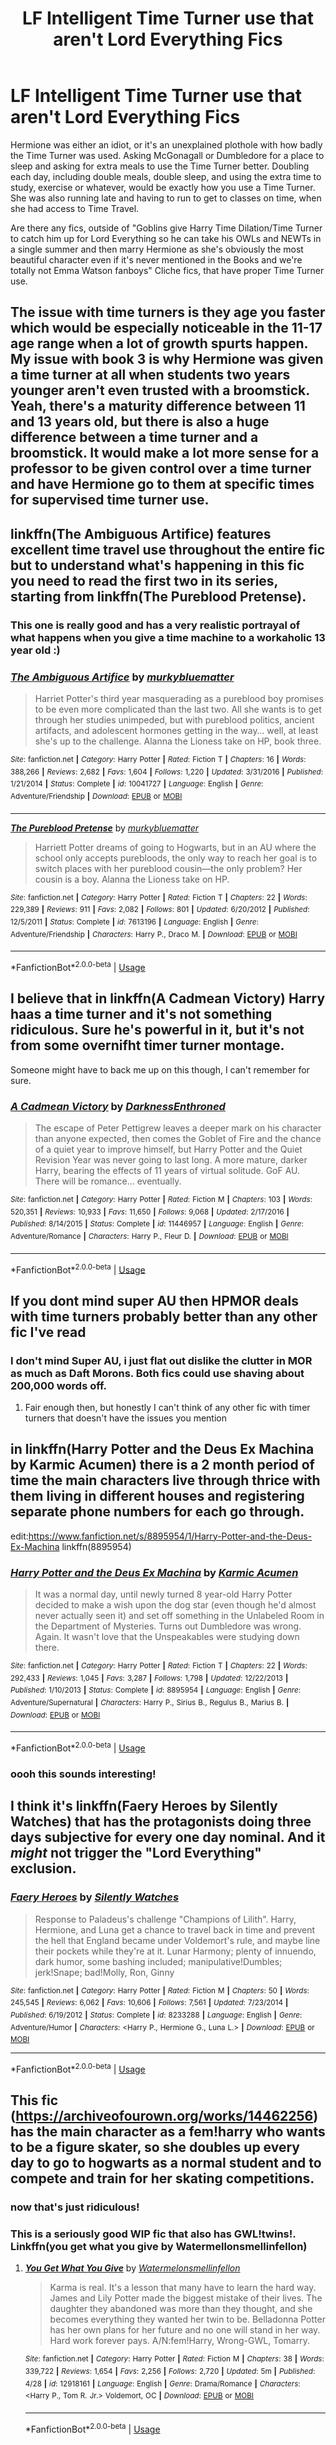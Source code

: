 #+TITLE: LF Intelligent Time Turner use that aren't Lord Everything Fics

* LF Intelligent Time Turner use that aren't Lord Everything Fics
:PROPERTIES:
:Author: LittenInAScarf
:Score: 46
:DateUnix: 1546224397.0
:DateShort: 2018-Dec-31
:FlairText: Request
:END:
Hermione was either an idiot, or it's an unexplained plothole with how badly the Time Turner was used. Asking McGonagall or Dumbledore for a place to sleep and asking for extra meals to use the Time Turner better. Doubling each day, including double meals, double sleep, and using the extra time to study, exercise or whatever, would be exactly how you use a Time Turner. She was also running late and having to run to get to classes on time, when she had access to Time Travel.

Are there any fics, outside of "Goblins give Harry Time Dilation/Time Turner to catch him up for Lord Everything so he can take his OWLs and NEWTs in a single summer and then marry Hermione as she's obviously the most beautiful character even if it's never mentioned in the Books and we're totally not Emma Watson fanboys" Cliche fics, that have proper Time Turner use.


** The issue with time turners is they age you faster which would be especially noticeable in the 11-17 age range when a lot of growth spurts happen. My issue with book 3 is why Hermione was given a time turner at all when students two years younger aren't even trusted with a broomstick. Yeah, there's a maturity difference between 11 and 13 years old, but there is also a huge difference between a time turner and a broomstick. It would make a lot more sense for a professor to be given control over a time turner and have Hermione go to them at specific times for supervised time turner use.
:PROPERTIES:
:Author: 4wallsandawindow
:Score: 12
:DateUnix: 1546262018.0
:DateShort: 2018-Dec-31
:END:


** linkffn(The Ambiguous Artifice) features excellent time travel use throughout the entire fic but to understand what's happening in this fic you need to read the first two in its series, starting from linkffn(The Pureblood Pretense).
:PROPERTIES:
:Author: _awesaum_
:Score: 9
:DateUnix: 1546252095.0
:DateShort: 2018-Dec-31
:END:

*** This one is really good and has a very realistic portrayal of what happens when you give a time machine to a workaholic 13 year old :)
:PROPERTIES:
:Author: panda-goddess
:Score: 5
:DateUnix: 1546261825.0
:DateShort: 2018-Dec-31
:END:


*** [[https://www.fanfiction.net/s/10041727/1/][*/The Ambiguous Artifice/*]] by [[https://www.fanfiction.net/u/3489773/murkybluematter][/murkybluematter/]]

#+begin_quote
  Harriet Potter's third year masquerading as a pureblood boy promises to be even more complicated than the last two. All she wants is to get through her studies unimpeded, but with pureblood politics, ancient artifacts, and adolescent hormones getting in the way... well, at least she's up to the challenge. Alanna the Lioness take on HP, book three.
#+end_quote

^{/Site/:} ^{fanfiction.net} ^{*|*} ^{/Category/:} ^{Harry} ^{Potter} ^{*|*} ^{/Rated/:} ^{Fiction} ^{T} ^{*|*} ^{/Chapters/:} ^{16} ^{*|*} ^{/Words/:} ^{388,266} ^{*|*} ^{/Reviews/:} ^{2,682} ^{*|*} ^{/Favs/:} ^{1,604} ^{*|*} ^{/Follows/:} ^{1,220} ^{*|*} ^{/Updated/:} ^{3/31/2016} ^{*|*} ^{/Published/:} ^{1/21/2014} ^{*|*} ^{/Status/:} ^{Complete} ^{*|*} ^{/id/:} ^{10041727} ^{*|*} ^{/Language/:} ^{English} ^{*|*} ^{/Genre/:} ^{Adventure/Friendship} ^{*|*} ^{/Download/:} ^{[[http://www.ff2ebook.com/old/ffn-bot/index.php?id=10041727&source=ff&filetype=epub][EPUB]]} ^{or} ^{[[http://www.ff2ebook.com/old/ffn-bot/index.php?id=10041727&source=ff&filetype=mobi][MOBI]]}

--------------

[[https://www.fanfiction.net/s/7613196/1/][*/The Pureblood Pretense/*]] by [[https://www.fanfiction.net/u/3489773/murkybluematter][/murkybluematter/]]

#+begin_quote
  Harriett Potter dreams of going to Hogwarts, but in an AU where the school only accepts purebloods, the only way to reach her goal is to switch places with her pureblood cousin---the only problem? Her cousin is a boy. Alanna the Lioness take on HP.
#+end_quote

^{/Site/:} ^{fanfiction.net} ^{*|*} ^{/Category/:} ^{Harry} ^{Potter} ^{*|*} ^{/Rated/:} ^{Fiction} ^{T} ^{*|*} ^{/Chapters/:} ^{22} ^{*|*} ^{/Words/:} ^{229,389} ^{*|*} ^{/Reviews/:} ^{911} ^{*|*} ^{/Favs/:} ^{2,082} ^{*|*} ^{/Follows/:} ^{801} ^{*|*} ^{/Updated/:} ^{6/20/2012} ^{*|*} ^{/Published/:} ^{12/5/2011} ^{*|*} ^{/Status/:} ^{Complete} ^{*|*} ^{/id/:} ^{7613196} ^{*|*} ^{/Language/:} ^{English} ^{*|*} ^{/Genre/:} ^{Adventure/Friendship} ^{*|*} ^{/Characters/:} ^{Harry} ^{P.,} ^{Draco} ^{M.} ^{*|*} ^{/Download/:} ^{[[http://www.ff2ebook.com/old/ffn-bot/index.php?id=7613196&source=ff&filetype=epub][EPUB]]} ^{or} ^{[[http://www.ff2ebook.com/old/ffn-bot/index.php?id=7613196&source=ff&filetype=mobi][MOBI]]}

--------------

*FanfictionBot*^{2.0.0-beta} | [[https://github.com/tusing/reddit-ffn-bot/wiki/Usage][Usage]]
:PROPERTIES:
:Author: FanfictionBot
:Score: 2
:DateUnix: 1546252130.0
:DateShort: 2018-Dec-31
:END:


** I believe that in linkffn(A Cadmean Victory) Harry haas a time turner and it's not something ridiculous. Sure he's powerful in it, but it's not from some overnifht timer turner montage.

Someone might have to back me up on this though, I can't remember for sure.
:PROPERTIES:
:Author: kyle2143
:Score: 7
:DateUnix: 1546242378.0
:DateShort: 2018-Dec-31
:END:

*** [[https://www.fanfiction.net/s/11446957/1/][*/A Cadmean Victory/*]] by [[https://www.fanfiction.net/u/7037477/DarknessEnthroned][/DarknessEnthroned/]]

#+begin_quote
  The escape of Peter Pettigrew leaves a deeper mark on his character than anyone expected, then comes the Goblet of Fire and the chance of a quiet year to improve himself, but Harry Potter and the Quiet Revision Year was never going to last long. A more mature, darker Harry, bearing the effects of 11 years of virtual solitude. GoF AU. There will be romance... eventually.
#+end_quote

^{/Site/:} ^{fanfiction.net} ^{*|*} ^{/Category/:} ^{Harry} ^{Potter} ^{*|*} ^{/Rated/:} ^{Fiction} ^{M} ^{*|*} ^{/Chapters/:} ^{103} ^{*|*} ^{/Words/:} ^{520,351} ^{*|*} ^{/Reviews/:} ^{10,933} ^{*|*} ^{/Favs/:} ^{11,650} ^{*|*} ^{/Follows/:} ^{9,068} ^{*|*} ^{/Updated/:} ^{2/17/2016} ^{*|*} ^{/Published/:} ^{8/14/2015} ^{*|*} ^{/Status/:} ^{Complete} ^{*|*} ^{/id/:} ^{11446957} ^{*|*} ^{/Language/:} ^{English} ^{*|*} ^{/Genre/:} ^{Adventure/Romance} ^{*|*} ^{/Characters/:} ^{Harry} ^{P.,} ^{Fleur} ^{D.} ^{*|*} ^{/Download/:} ^{[[http://www.ff2ebook.com/old/ffn-bot/index.php?id=11446957&source=ff&filetype=epub][EPUB]]} ^{or} ^{[[http://www.ff2ebook.com/old/ffn-bot/index.php?id=11446957&source=ff&filetype=mobi][MOBI]]}

--------------

*FanfictionBot*^{2.0.0-beta} | [[https://github.com/tusing/reddit-ffn-bot/wiki/Usage][Usage]]
:PROPERTIES:
:Author: FanfictionBot
:Score: 1
:DateUnix: 1546242396.0
:DateShort: 2018-Dec-31
:END:


** If you dont mind super AU then HPMOR deals with time turners probably better than any other fic I've read
:PROPERTIES:
:Author: randomredditor12345
:Score: 13
:DateUnix: 1546237531.0
:DateShort: 2018-Dec-31
:END:

*** I don't mind Super AU, i just flat out dislike the clutter in MOR as much as Daft Morons. Both fics could use shaving about 200,000 words off.
:PROPERTIES:
:Author: LittenInAScarf
:Score: 11
:DateUnix: 1546238613.0
:DateShort: 2018-Dec-31
:END:

**** Fair enough then, but honestly I can't think of any other fic with timer turners that doesn't have the issues you mention
:PROPERTIES:
:Author: randomredditor12345
:Score: 4
:DateUnix: 1546238812.0
:DateShort: 2018-Dec-31
:END:


** in linkffn(Harry Potter and the Deus Ex Machina by Karmic Acumen) there is a 2 month period of time the main characters live through thrice with them living in different houses and registering separate phone numbers for each go through.

edit:[[https://www.fanfiction.net/s/8895954/1/Harry-Potter-and-the-Deus-Ex-Machina]] linkffn(8895954)
:PROPERTIES:
:Author: bonsly24
:Score: 2
:DateUnix: 1546241642.0
:DateShort: 2018-Dec-31
:END:

*** [[https://www.fanfiction.net/s/8895954/1/][*/Harry Potter and the Deus Ex Machina/*]] by [[https://www.fanfiction.net/u/2410827/Karmic-Acumen][/Karmic Acumen/]]

#+begin_quote
  It was a normal day, until newly turned 8 year-old Harry Potter decided to make a wish upon the dog star (even though he'd almost never actually seen it) and set off something in the Unlabeled Room in the Department of Mysteries. Turns out Dumbledore was wrong. Again. It wasn't love that the Unspeakables were studying down there.
#+end_quote

^{/Site/:} ^{fanfiction.net} ^{*|*} ^{/Category/:} ^{Harry} ^{Potter} ^{*|*} ^{/Rated/:} ^{Fiction} ^{T} ^{*|*} ^{/Chapters/:} ^{22} ^{*|*} ^{/Words/:} ^{292,433} ^{*|*} ^{/Reviews/:} ^{1,045} ^{*|*} ^{/Favs/:} ^{3,287} ^{*|*} ^{/Follows/:} ^{1,798} ^{*|*} ^{/Updated/:} ^{12/22/2013} ^{*|*} ^{/Published/:} ^{1/10/2013} ^{*|*} ^{/Status/:} ^{Complete} ^{*|*} ^{/id/:} ^{8895954} ^{*|*} ^{/Language/:} ^{English} ^{*|*} ^{/Genre/:} ^{Adventure/Supernatural} ^{*|*} ^{/Characters/:} ^{Harry} ^{P.,} ^{Sirius} ^{B.,} ^{Regulus} ^{B.,} ^{Marius} ^{B.} ^{*|*} ^{/Download/:} ^{[[http://www.ff2ebook.com/old/ffn-bot/index.php?id=8895954&source=ff&filetype=epub][EPUB]]} ^{or} ^{[[http://www.ff2ebook.com/old/ffn-bot/index.php?id=8895954&source=ff&filetype=mobi][MOBI]]}

--------------

*FanfictionBot*^{2.0.0-beta} | [[https://github.com/tusing/reddit-ffn-bot/wiki/Usage][Usage]]
:PROPERTIES:
:Author: FanfictionBot
:Score: 1
:DateUnix: 1546244159.0
:DateShort: 2018-Dec-31
:END:


*** oooh this sounds interesting!
:PROPERTIES:
:Author: amalolcat
:Score: 1
:DateUnix: 1546306868.0
:DateShort: 2019-Jan-01
:END:


** I think it's linkffn(Faery Heroes by Silently Watches) that has the protagonists doing three days subjective for every one day nominal. And it /might/ not trigger the "Lord Everything" exclusion.
:PROPERTIES:
:Author: aldonius
:Score: 2
:DateUnix: 1546239224.0
:DateShort: 2018-Dec-31
:END:

*** [[https://www.fanfiction.net/s/8233288/1/][*/Faery Heroes/*]] by [[https://www.fanfiction.net/u/4036441/Silently-Watches][/Silently Watches/]]

#+begin_quote
  Response to Paladeus's challenge "Champions of Lilith". Harry, Hermione, and Luna get a chance to travel back in time and prevent the hell that England became under Voldemort's rule, and maybe line their pockets while they're at it. Lunar Harmony; plenty of innuendo, dark humor, some bashing included; manipulative!Dumbles; jerk!Snape; bad!Molly, Ron, Ginny
#+end_quote

^{/Site/:} ^{fanfiction.net} ^{*|*} ^{/Category/:} ^{Harry} ^{Potter} ^{*|*} ^{/Rated/:} ^{Fiction} ^{M} ^{*|*} ^{/Chapters/:} ^{50} ^{*|*} ^{/Words/:} ^{245,545} ^{*|*} ^{/Reviews/:} ^{6,062} ^{*|*} ^{/Favs/:} ^{10,606} ^{*|*} ^{/Follows/:} ^{7,561} ^{*|*} ^{/Updated/:} ^{7/23/2014} ^{*|*} ^{/Published/:} ^{6/19/2012} ^{*|*} ^{/Status/:} ^{Complete} ^{*|*} ^{/id/:} ^{8233288} ^{*|*} ^{/Language/:} ^{English} ^{*|*} ^{/Genre/:} ^{Adventure/Humor} ^{*|*} ^{/Characters/:} ^{<Harry} ^{P.,} ^{Hermione} ^{G.,} ^{Luna} ^{L.>} ^{*|*} ^{/Download/:} ^{[[http://www.ff2ebook.com/old/ffn-bot/index.php?id=8233288&source=ff&filetype=epub][EPUB]]} ^{or} ^{[[http://www.ff2ebook.com/old/ffn-bot/index.php?id=8233288&source=ff&filetype=mobi][MOBI]]}

--------------

*FanfictionBot*^{2.0.0-beta} | [[https://github.com/tusing/reddit-ffn-bot/wiki/Usage][Usage]]
:PROPERTIES:
:Author: FanfictionBot
:Score: 0
:DateUnix: 1546239251.0
:DateShort: 2018-Dec-31
:END:


** This fic ([[https://archiveofourown.org/works/14462256]]) has the main character as a fem!harry who wants to be a figure skater, so she doubles up every day to go to hogwarts as a normal student and to compete and train for her skating competitions.
:PROPERTIES:
:Author: RushingRound
:Score: 2
:DateUnix: 1546239518.0
:DateShort: 2018-Dec-31
:END:

*** now that's just ridiculous!
:PROPERTIES:
:Author: DEFEATED_GUY
:Score: 2
:DateUnix: 1546286894.0
:DateShort: 2018-Dec-31
:END:


*** This is a seriously good WIP fic that also has GWL!twins!. Linkffn(you get what you give by Watermellonsmellinfellon)
:PROPERTIES:
:Author: MythicalPanther6174
:Score: 2
:DateUnix: 1546263382.0
:DateShort: 2018-Dec-31
:END:

**** [[https://www.fanfiction.net/s/12918161/1/][*/You Get What You Give/*]] by [[https://www.fanfiction.net/u/3996465/Watermelonsmellinfellon][/Watermelonsmellinfellon/]]

#+begin_quote
  Karma is real. It's a lesson that many have to learn the hard way. James and Lily Potter made the biggest mistake of their lives. The daughter they abandoned was more than they thought, and she becomes everything they wanted her twin to be. Belladonna Potter has her own plans for her future and no one will stand in her way. Hard work forever pays. A/N:fem!Harry, Wrong-GWL, Tomarry.
#+end_quote

^{/Site/:} ^{fanfiction.net} ^{*|*} ^{/Category/:} ^{Harry} ^{Potter} ^{*|*} ^{/Rated/:} ^{Fiction} ^{M} ^{*|*} ^{/Chapters/:} ^{38} ^{*|*} ^{/Words/:} ^{339,722} ^{*|*} ^{/Reviews/:} ^{1,654} ^{*|*} ^{/Favs/:} ^{2,256} ^{*|*} ^{/Follows/:} ^{2,720} ^{*|*} ^{/Updated/:} ^{5m} ^{*|*} ^{/Published/:} ^{4/28} ^{*|*} ^{/id/:} ^{12918161} ^{*|*} ^{/Language/:} ^{English} ^{*|*} ^{/Genre/:} ^{Drama/Romance} ^{*|*} ^{/Characters/:} ^{<Harry} ^{P.,} ^{Tom} ^{R.} ^{Jr.>} ^{Voldemort,} ^{OC} ^{*|*} ^{/Download/:} ^{[[http://www.ff2ebook.com/old/ffn-bot/index.php?id=12918161&source=ff&filetype=epub][EPUB]]} ^{or} ^{[[http://www.ff2ebook.com/old/ffn-bot/index.php?id=12918161&source=ff&filetype=mobi][MOBI]]}

--------------

*FanfictionBot*^{2.0.0-beta} | [[https://github.com/tusing/reddit-ffn-bot/wiki/Usage][Usage]]
:PROPERTIES:
:Author: FanfictionBot
:Score: 1
:DateUnix: 1546263404.0
:DateShort: 2018-Dec-31
:END:


** I am trying to find one where a house elf uses its ability to not be noticed to change everything
:PROPERTIES:
:Author: premar16
:Score: 1
:DateUnix: 1546255211.0
:DateShort: 2018-Dec-31
:END:


** In the third Mary Potter and Travel secrets books it's used better than as a gigantic plot hole/Deus Ex Machina.

linkffn(11437578; 9622538) for the first books in the series.

I'll also second the recommendation for the Pureblood Pretense series.
:PROPERTIES:
:Author: Setiru_Kra
:Score: 1
:DateUnix: 1546263580.0
:DateShort: 2018-Dec-31
:END:

*** [[https://www.fanfiction.net/s/11437578/1/][*/Mary Potter 1: the Call to Adventure/*]] by [[https://www.fanfiction.net/u/6435796/LeighaGreene][/LeighaGreene/]]

#+begin_quote
  Fem!Slytherin!Harry (Mary); realistic!Dursleys; consistent!Professors; mature!Snape; follows the books VERY closely, especially the first three chapters or so (but with 50% more snark). See first chapter for preface. Most chapters K-rated, T for language, several sections from Snape's perspective are T. Later books may be M-rated. McG first contact/guardian. PM for pdf.
#+end_quote

^{/Site/:} ^{fanfiction.net} ^{*|*} ^{/Category/:} ^{Harry} ^{Potter} ^{*|*} ^{/Rated/:} ^{Fiction} ^{T} ^{*|*} ^{/Chapters/:} ^{20} ^{*|*} ^{/Words/:} ^{141,239} ^{*|*} ^{/Reviews/:} ^{96} ^{*|*} ^{/Favs/:} ^{515} ^{*|*} ^{/Follows/:} ^{265} ^{*|*} ^{/Updated/:} ^{8/29/2016} ^{*|*} ^{/Published/:} ^{8/9/2015} ^{*|*} ^{/Status/:} ^{Complete} ^{*|*} ^{/id/:} ^{11437578} ^{*|*} ^{/Language/:} ^{English} ^{*|*} ^{/Genre/:} ^{Adventure} ^{*|*} ^{/Characters/:} ^{Harry} ^{P.,} ^{Hermione} ^{G.,} ^{L.} ^{Moon} ^{*|*} ^{/Download/:} ^{[[http://www.ff2ebook.com/old/ffn-bot/index.php?id=11437578&source=ff&filetype=epub][EPUB]]} ^{or} ^{[[http://www.ff2ebook.com/old/ffn-bot/index.php?id=11437578&source=ff&filetype=mobi][MOBI]]}

--------------

[[https://www.fanfiction.net/s/9622538/1/][*/Travel Secrets: First/*]] by [[https://www.fanfiction.net/u/4349156/E4mj][/E4mj/]]

#+begin_quote
  Harry Potter is living an unhappy life at age 27. He is forced to go on an Auror raid, when the people he saves are not who he thinks. With one last thing in his life broken, he follows through on a plan for Time-travel, back to his past self. Things were not as they once seemed. Slytherin!Harry. Dumbledore and order bashing. No pairing YET. Book one. (The world belongs to Jo!)
#+end_quote

^{/Site/:} ^{fanfiction.net} ^{*|*} ^{/Category/:} ^{Harry} ^{Potter} ^{*|*} ^{/Rated/:} ^{Fiction} ^{T} ^{*|*} ^{/Chapters/:} ^{17} ^{*|*} ^{/Words/:} ^{50,973} ^{*|*} ^{/Reviews/:} ^{638} ^{*|*} ^{/Favs/:} ^{4,964} ^{*|*} ^{/Follows/:} ^{1,866} ^{*|*} ^{/Updated/:} ^{9/7/2013} ^{*|*} ^{/Published/:} ^{8/23/2013} ^{*|*} ^{/Status/:} ^{Complete} ^{*|*} ^{/id/:} ^{9622538} ^{*|*} ^{/Language/:} ^{English} ^{*|*} ^{/Characters/:} ^{Harry} ^{P.} ^{*|*} ^{/Download/:} ^{[[http://www.ff2ebook.com/old/ffn-bot/index.php?id=9622538&source=ff&filetype=epub][EPUB]]} ^{or} ^{[[http://www.ff2ebook.com/old/ffn-bot/index.php?id=9622538&source=ff&filetype=mobi][MOBI]]}

--------------

*FanfictionBot*^{2.0.0-beta} | [[https://github.com/tusing/reddit-ffn-bot/wiki/Usage][Usage]]
:PROPERTIES:
:Author: FanfictionBot
:Score: 1
:DateUnix: 1546263608.0
:DateShort: 2018-Dec-31
:END:


** linkffn(An Abnormal Godfather by BrilliantLady) has this but this is the 4th story of her Perfectly Normal series.
:PROPERTIES:
:Author: Termsndconditions
:Score: 1
:DateUnix: 1546270720.0
:DateShort: 2018-Dec-31
:END:

*** [[https://www.fanfiction.net/s/11990559/1/][*/An Abnormal Godfather/*]] by [[https://www.fanfiction.net/u/6872861/BrilliantLady][/BrilliantLady/]]

#+begin_quote
  Harry finds juggling studying for his Muggle IGCSEs and his Hogwarts subjects harder than he expected, especially with the distraction of Sirius Black escaping Azkaban. What he really needs is more time... why does Hermione look so guilty when he says that? Smart!Harry, Grey!Harry, Sane!Voldemort, pure-blood culture. Part 4 of "Perfectly Normal". Complete.
#+end_quote

^{/Site/:} ^{fanfiction.net} ^{*|*} ^{/Category/:} ^{Harry} ^{Potter} ^{*|*} ^{/Rated/:} ^{Fiction} ^{K+} ^{*|*} ^{/Chapters/:} ^{33} ^{*|*} ^{/Words/:} ^{232,659} ^{*|*} ^{/Reviews/:} ^{897} ^{*|*} ^{/Favs/:} ^{976} ^{*|*} ^{/Follows/:} ^{1,121} ^{*|*} ^{/Updated/:} ^{8/3} ^{*|*} ^{/Published/:} ^{6/9/2016} ^{*|*} ^{/Status/:} ^{Complete} ^{*|*} ^{/id/:} ^{11990559} ^{*|*} ^{/Language/:} ^{English} ^{*|*} ^{/Genre/:} ^{Fantasy/Supernatural} ^{*|*} ^{/Characters/:} ^{Harry} ^{P.,} ^{Hermione} ^{G.,} ^{Draco} ^{M.,} ^{Neville} ^{L.} ^{*|*} ^{/Download/:} ^{[[http://www.ff2ebook.com/old/ffn-bot/index.php?id=11990559&source=ff&filetype=epub][EPUB]]} ^{or} ^{[[http://www.ff2ebook.com/old/ffn-bot/index.php?id=11990559&source=ff&filetype=mobi][MOBI]]}

--------------

*FanfictionBot*^{2.0.0-beta} | [[https://github.com/tusing/reddit-ffn-bot/wiki/Usage][Usage]]
:PROPERTIES:
:Author: FanfictionBot
:Score: 1
:DateUnix: 1546270757.0
:DateShort: 2018-Dec-31
:END:


** linkffn(Eclipse in the Sky) Though the use of a time-turner only happens about 800k words in, its one of the best logical uses while correcting but sticking to canon's idea of time travel. Its so well done that you get confused if you don't keep up with dates and hours that the author (who's a god in my eyes) puts when this shit starts to happen.
:PROPERTIES:
:Author: nauze18
:Score: 1
:DateUnix: 1546285895.0
:DateShort: 2018-Dec-31
:END:

*** [[https://www.fanfiction.net/s/2920229/1/][*/Eclipse of the Sky/*]] by [[https://www.fanfiction.net/u/861757/firefawn][/firefawn/]]

#+begin_quote
  Blood...it flowed through us all, until Voldemort began to twist it, taint it, harnessing it for his own purpose. The power of the species of the magical world--werewolves, vampires, metamorphmagi-was his for the taking. Harry would know, he'd taken his girlfriend's, & that would be his last mistake. Dark Harry/OC - Rating for Mature scenes - AU after OotP
#+end_quote

^{/Site/:} ^{fanfiction.net} ^{*|*} ^{/Category/:} ^{Harry} ^{Potter} ^{*|*} ^{/Rated/:} ^{Fiction} ^{M} ^{*|*} ^{/Chapters/:} ^{73} ^{*|*} ^{/Words/:} ^{848,791} ^{*|*} ^{/Reviews/:} ^{444} ^{*|*} ^{/Favs/:} ^{362} ^{*|*} ^{/Follows/:} ^{329} ^{*|*} ^{/Updated/:} ^{12/6} ^{*|*} ^{/Published/:} ^{5/2/2006} ^{*|*} ^{/id/:} ^{2920229} ^{*|*} ^{/Language/:} ^{English} ^{*|*} ^{/Genre/:} ^{Romance/Adventure} ^{*|*} ^{/Characters/:} ^{<Harry} ^{P.,} ^{OC>} ^{<N.} ^{Tonks,} ^{Remus} ^{L.>} ^{*|*} ^{/Download/:} ^{[[http://www.ff2ebook.com/old/ffn-bot/index.php?id=2920229&source=ff&filetype=epub][EPUB]]} ^{or} ^{[[http://www.ff2ebook.com/old/ffn-bot/index.php?id=2920229&source=ff&filetype=mobi][MOBI]]}

--------------

*FanfictionBot*^{2.0.0-beta} | [[https://github.com/tusing/reddit-ffn-bot/wiki/Usage][Usage]]
:PROPERTIES:
:Author: FanfictionBot
:Score: 1
:DateUnix: 1546285908.0
:DateShort: 2018-Dec-31
:END:


** Several stories impose a limit of a few hours, eg HPMoR decrees that nothing can transmit information more than six hours back.
:PROPERTIES:
:Author: thrawnca
:Score: 1
:DateUnix: 1546308440.0
:DateShort: 2019-Jan-01
:END:


** In linkffn(Sin & Vice by mak5258) Dumbledore gives Hermione a Time-Turner with the plan to train her for various tasks to help with the war but Hermione's turning goes way off course. It has adult Hermione/Snape in it, not much will-they-won't-they relationship drama but generally just a positive adult relationship.
:PROPERTIES:
:Author: ChelseaDagger13
:Score: 1
:DateUnix: 1546252876.0
:DateShort: 2018-Dec-31
:END:

*** [[https://www.fanfiction.net/s/11053807/1/][*/Sin & Vice/*]] by [[https://www.fanfiction.net/u/1112270/mak5258][/mak5258/]]

#+begin_quote
  In her sixth year, Dumbledore makes Hermione a key figure in a plan to help Harry defeat Voldemort. (It's difficult to summarize this without spoilers--- HG/SS; there's a Time Turner involved but probably not how you expect; the story really gets started in Chapter Three.)
#+end_quote

^{/Site/:} ^{fanfiction.net} ^{*|*} ^{/Category/:} ^{Harry} ^{Potter} ^{*|*} ^{/Rated/:} ^{Fiction} ^{M} ^{*|*} ^{/Chapters/:} ^{63} ^{*|*} ^{/Words/:} ^{291,856} ^{*|*} ^{/Reviews/:} ^{1,961} ^{*|*} ^{/Favs/:} ^{2,360} ^{*|*} ^{/Follows/:} ^{1,104} ^{*|*} ^{/Updated/:} ^{9/7/2015} ^{*|*} ^{/Published/:} ^{2/16/2015} ^{*|*} ^{/Status/:} ^{Complete} ^{*|*} ^{/id/:} ^{11053807} ^{*|*} ^{/Language/:} ^{English} ^{*|*} ^{/Genre/:} ^{Romance/Drama} ^{*|*} ^{/Characters/:} ^{<Hermione} ^{G.,} ^{Severus} ^{S.>} ^{*|*} ^{/Download/:} ^{[[http://www.ff2ebook.com/old/ffn-bot/index.php?id=11053807&source=ff&filetype=epub][EPUB]]} ^{or} ^{[[http://www.ff2ebook.com/old/ffn-bot/index.php?id=11053807&source=ff&filetype=mobi][MOBI]]}

--------------

*FanfictionBot*^{2.0.0-beta} | [[https://github.com/tusing/reddit-ffn-bot/wiki/Usage][Usage]]
:PROPERTIES:
:Author: FanfictionBot
:Score: 2
:DateUnix: 1546252893.0
:DateShort: 2018-Dec-31
:END:


** !remindme 3days
:PROPERTIES:
:Score: 0
:DateUnix: 1546233623.0
:DateShort: 2018-Dec-31
:END:

*** I will be messaging you on [[http://www.wolframalpha.com/input/?i=2019-01-03%2005:20:30%20UTC%20To%20Local%20Time][*2019-01-03 05:20:30 UTC*]] to remind you of [[https://www.reddit.com/r/HPfanfiction/comments/ab2uvo/lf_intelligent_time_turner_use_that_arent_lord/][*this link.*]]

[[http://np.reddit.com/message/compose/?to=RemindMeBot&subject=Reminder&message=%5Bhttps://www.reddit.com/r/HPfanfiction/comments/ab2uvo/lf_intelligent_time_turner_use_that_arent_lord/%5D%0A%0ARemindMe!%20%203days][*1 OTHERS CLICKED THIS LINK*]] to send a PM to also be reminded and to reduce spam.

^{Parent commenter can} [[http://np.reddit.com/message/compose/?to=RemindMeBot&subject=Delete%20Comment&message=Delete!%20ecxcy5e][^{delete this message to hide from others.}]]

--------------

[[http://np.reddit.com/r/RemindMeBot/comments/24duzp/remindmebot_info/][^{FAQs}]]

[[http://np.reddit.com/message/compose/?to=RemindMeBot&subject=Reminder&message=%5BLINK%20INSIDE%20SQUARE%20BRACKETS%20else%20default%20to%20FAQs%5D%0A%0ANOTE:%20Don't%20forget%20to%20add%20the%20time%20options%20after%20the%20command.%0A%0ARemindMe!][^{Custom}]]
[[http://np.reddit.com/message/compose/?to=RemindMeBot&subject=List%20Of%20Reminders&message=MyReminders!][^{Your Reminders}]]
[[http://np.reddit.com/message/compose/?to=RemindMeBotWrangler&subject=Feedback][^{Feedback}]]
[[https://github.com/SIlver--/remindmebot-reddit][^{Code}]]
[[https://np.reddit.com/r/RemindMeBot/comments/4kldad/remindmebot_extensions/][^{Browser Extensions}]]
:PROPERTIES:
:Author: RemindMeBot
:Score: 1
:DateUnix: 1546233633.0
:DateShort: 2018-Dec-31
:END:
